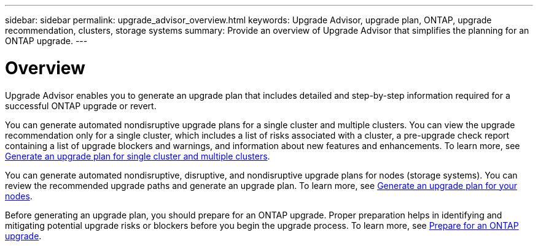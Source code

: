 ---
sidebar: sidebar
permalink: upgrade_advisor_overview.html
keywords: Upgrade Advisor, upgrade plan, ONTAP, upgrade recommendation, clusters, storage systems
summary: Provide an overview of Upgrade Advisor that simplifies the planning for an ONTAP upgrade.
---

= Overview
:toclevels: 1
:hardbreaks:
:nofooter:
:icons: font
:linkattrs:
:imagesdir: ./media/

[.lead]
Upgrade Advisor enables you to generate an upgrade plan that includes detailed and step-by-step information required for a successful ONTAP upgrade or revert. 

You can generate automated nondisruptive upgrade plans for a single cluster and multiple clusters. You can view the upgrade recommendation only for a single cluster, which includes a list of risks associated with a cluster, a pre-upgrade check report containing a list of upgrade blockers and warnings, and information about new features and enhancements. To learn more, see link:generate_upgrade_plan_single_multiple_clusters.html[Generate an upgrade plan for single cluster and multiple clusters].

You can generate automated nondisruptive, disruptive, and nondisruptive upgrade plans for nodes (storage systems). You can review the recommended upgrade paths and generate an upgrade plan. To learn more, see link:task_view_upgrade.html[Generate an upgrade plan for your nodes].

Before generating an upgrade plan, you should prepare for an ONTAP upgrade. Proper preparation helps in identifying and mitigating potential upgrade risks or blockers before you begin the upgrade process. To learn more, see link:https://docs.netapp.com/us-en/ontap/upgrade/prepare.html[Prepare for an ONTAP upgrade^].
